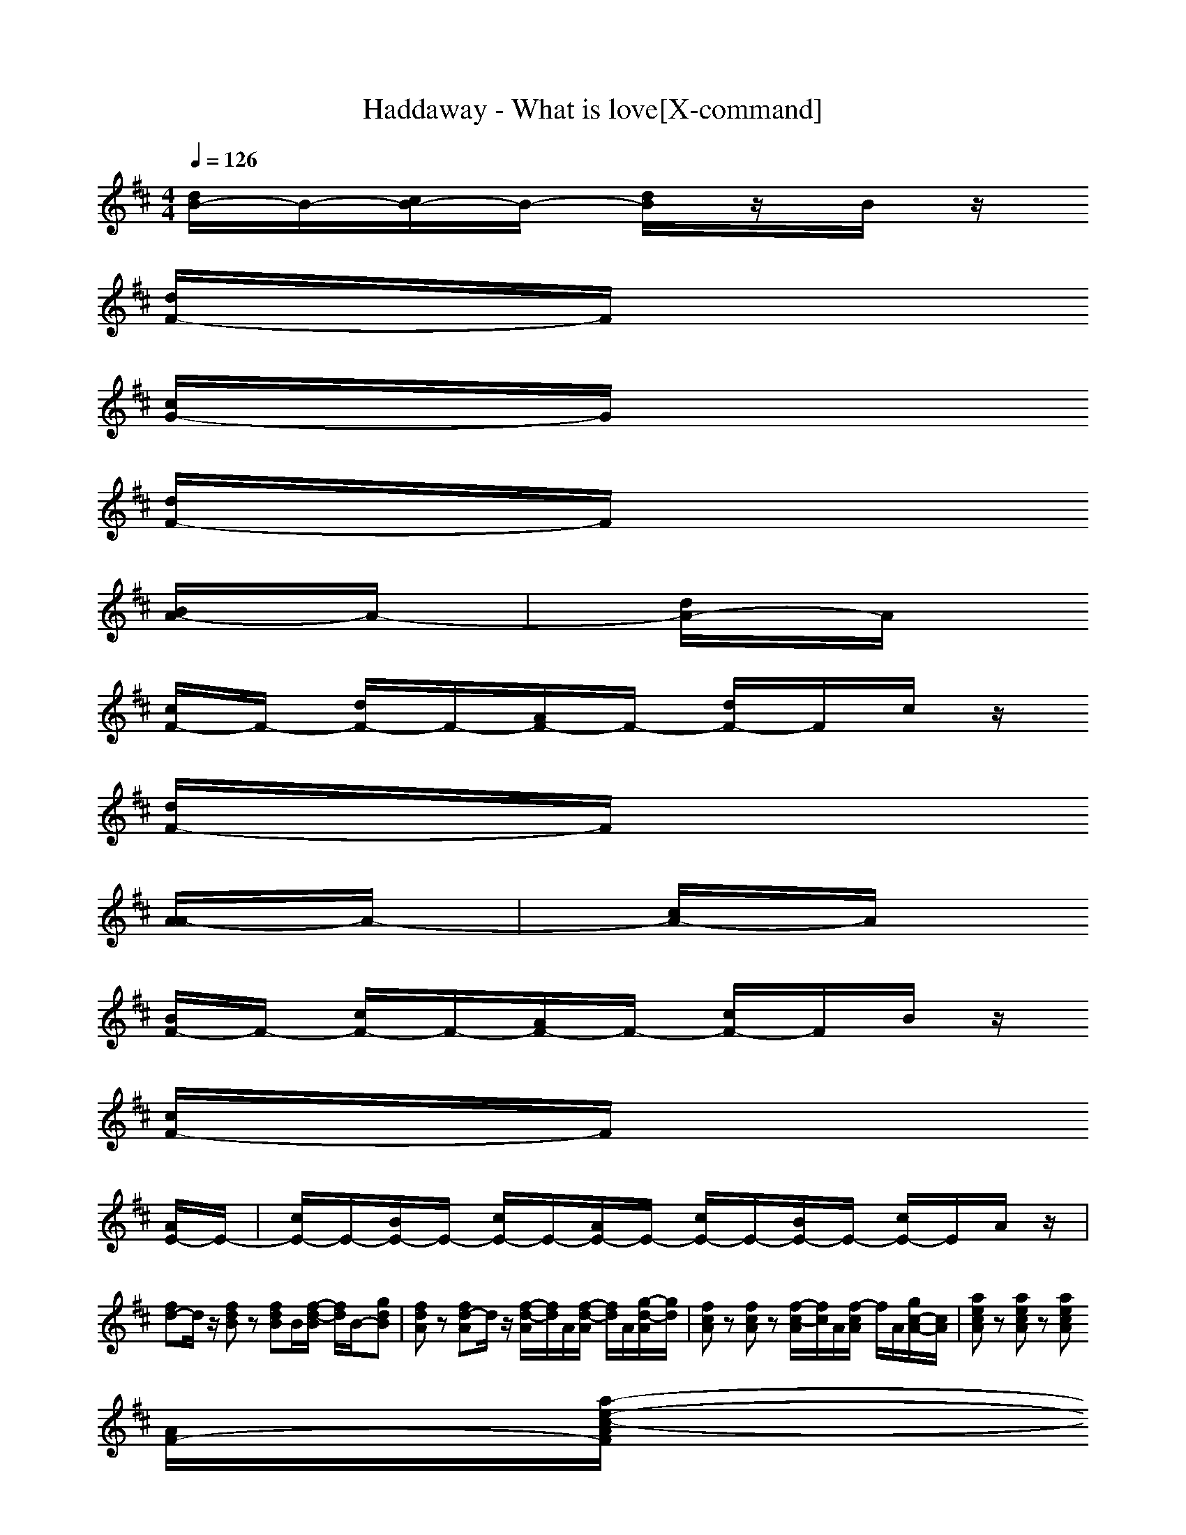 X:1
T:Haddaway - What is love[X-command]
Z: X-command
M:4/4
L:1/8
Q:1/4=126
K:D
[d/2B/2-]B/2-[c/2B/2-]B/2- [d/2B/2]z/2B/2z/2 
[d/2F/2-]F/2
[c/2G/2-]G/2 
[d/2F/2-]F/2
[B/2A/2-]A/2-|[d/2A/2-]A/2
[c/2F/2-]F/2- [d/2F/2-]F/2-[A/2F/2-]F/2- [d/2F/2-]F/2c/2z/2 
[d/2F/2-]F/2
[A/2A/2-]A/2-|[c/2A/2-]A/2
[B/2F/2-]F/2- [c/2F/2-]F/2-[A/2F/2-]F/2- [c/2F/2-]F/2B/2z/2 
[c/2F/2-]F/2
[A/2E/2-]E/2-|[c/2E/2-]E/2-[B/2E/2-]E/2- [c/2E/2-]E/2-[A/2E/2-]E/2- [c/2E/2-]E/2-[B/2E/2-]E/2- [c/2E/2-]E/2A/2z/2|
[fd-]d/2z/2 [fdB]z [fdB]B/2[f/2-d/2-B/2] [f/2d/2]B/2-[gdB]|[fdA]z [fd-A]d/2z/2 [f/2-d/2-A/2][f/2d/2]A/2[f/2-d/2-A/2] [f/2d/2]A/2[g/2-d/2-A/2][g/2d/2]|[fcA]z [fcA]z [f/2-c/2-A/2][f/2c/2]A/2[f/2-c/2A/2] f/2A/2[g/2c/2-A/2-][c/2A/2]|[aecA]z [aecA]z [aecA]
[A/2F/2-][a/2-e/2-c/2-A/2F/2] 
[a/2e/2c/2A/2-][A/2-A/2]
[aecB-A]|
[fd-B-][d/2B/2-]B/2- [f/2-d/2-B/2-B/2][f/2d/2B/2]z [fdB]B/2[f/2-d/2-B/2] [f/2d/2]B/2-[gdB]|[fdA]z [fd-A]d/2z/2 [f/2-d/2-A/2][f/2d/2]A/2[f/2-d/2-A/2] [f/2d/2]A/2[g/2-d/2-A/2][g/2d/2]|[fcA]z [fcA]z [f/2-c/2-A/2][f/2c/2]A/2[f/2-c/2A/2] f/2A/2[g/2c/2-A/2-][c/2A/2]|[aecA]z [aecA]z [aecA]A/2[a/2-e/2-c/2-A/2] 
[a/2e/2c/2B/2-][B/2-A/2-][a/2-e/2-c/2-B/2A/2-][a/2e/2c/2A/2]|
[d/2A/2-]A/2-[c/2A/2-]A/2 d/2z/2B/2z/2 d/2z/2c/2z/2 d/2z/2B/2z/2|d/2z/2c/2z/2 d/2z/2A/2z/2 d/2z/2c/2z/2 d/2z/2A/2z/2|c/2z/2B/2z/2 c/2z/2A/2z/2 c/2z/2B/2z/2 c/2z/2A/2z/2|c/2z/2B/2z/2 c/2z/2A/2z/2 c/2z/2B/2z/2 c/2z/2A/2z/2|
z4 
F
E D
F-|F2- F/2z3/2 
F
E z
F-|F2- F/2z/2
z 
F
G 
F/2z/2
F-|FE3/2z/2
E/2z/2 E2 
D/2z/2
D-|
D3z 
F
E3/2z/2
F-|F3
E/2z/2 
F
E z
F-|F3z 
F
G 
F/2z/2
F-|FE3- E/2z/2
F 
A
B-|
B4 
F
G 
F
A-|A
F4-F/2z/2 
F
A-|A
F4-F/2z/2 
F
E-|E4- E-
[FE-] 
[AE]
B-|
B4 
F
G 
F
A-|A
F4-F/2z/2 
F
A-|A
F4-F/2z/2 
F
E-|E4- E/2
